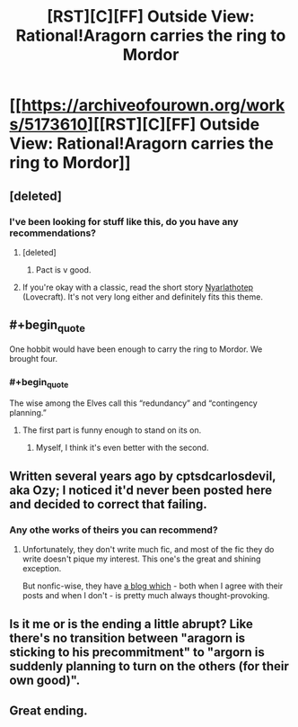 #+TITLE: [RST][C][FF] Outside View: Rational!Aragorn carries the ring to Mordor

* [[https://archiveofourown.org/works/5173610][[RST][C][FF] Outside View: Rational!Aragorn carries the ring to Mordor]]
:PROPERTIES:
:Author: Evan_Th
:Score: 58
:DateUnix: 1532801835.0
:END:

** [deleted]
:PROPERTIES:
:Score: 18
:DateUnix: 1532806345.0
:END:

*** I've been looking for stuff like this, do you have any recommendations?
:PROPERTIES:
:Author: babalook
:Score: 4
:DateUnix: 1532815480.0
:END:

**** [deleted]
:PROPERTIES:
:Score: 14
:DateUnix: 1532827698.0
:END:

***** Pact is v good.
:PROPERTIES:
:Author: earnestadmission
:Score: 2
:DateUnix: 1532972437.0
:END:


**** If you're okay with a classic, read the short story [[http://www.hplovecraft.com/writings/texts/fiction/n.aspx][Nyarlathotep]] (Lovecraft). It's not very long either and definitely fits this theme.
:PROPERTIES:
:Author: Cuz_Im_TFK
:Score: 3
:DateUnix: 1532843294.0
:END:


** #+begin_quote
  One hobbit would have been enough to carry the ring to Mordor. We brought four.
#+end_quote
:PROPERTIES:
:Author: SvalbardCaretaker
:Score: 12
:DateUnix: 1532811475.0
:END:

*** #+begin_quote
  The wise among the Elves call this “redundancy” and “contingency planning.”
#+end_quote
:PROPERTIES:
:Author: Evan_Th
:Score: 17
:DateUnix: 1532812097.0
:END:

**** The first part is funny enough to stand on its on.
:PROPERTIES:
:Author: SvalbardCaretaker
:Score: 8
:DateUnix: 1532812490.0
:END:

***** Myself, I think it's even better with the second.
:PROPERTIES:
:Author: Evan_Th
:Score: 11
:DateUnix: 1532812627.0
:END:


** Written several years ago by cptsdcarlosdevil, aka Ozy; I noticed it'd never been posted here and decided to correct that failing.
:PROPERTIES:
:Author: Evan_Th
:Score: 10
:DateUnix: 1532801897.0
:END:

*** Any othe works of theirs you can recommend?
:PROPERTIES:
:Author: Kilbourne
:Score: 1
:DateUnix: 1532808777.0
:END:

**** Unfortunately, they don't write much fic, and most of the fic they do write doesn't pique my interest. This one's the great and shining exception.

But nonfic-wise, they have [[http://thingofthings.wordpress.com/][a blog which]] - both when I agree with their posts and when I don't - is pretty much always thought-provoking.
:PROPERTIES:
:Author: Evan_Th
:Score: 10
:DateUnix: 1532809211.0
:END:


** Is it me or is the ending a little abrupt? Like there's no transition between "aragorn is sticking to his precommitment" to "argorn is suddenly planning to turn on the others (for their own good)".
:PROPERTIES:
:Author: CouteauBleu
:Score: 3
:DateUnix: 1532896481.0
:END:


** Great ending.
:PROPERTIES:
:Author: Modularva
:Score: 2
:DateUnix: 1532817968.0
:END:
